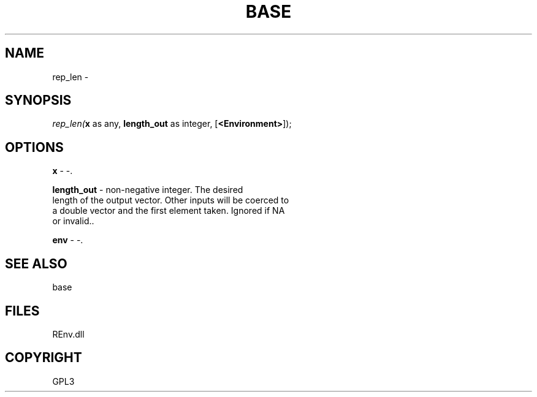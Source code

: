 .\" man page create by R# package system.
.TH BASE 1 2002-May "rep_len" "rep_len"
.SH NAME
rep_len \- 
.SH SYNOPSIS
\fIrep_len(\fBx\fR as any, 
\fBlength_out\fR as integer, 
[\fB<Environment>\fR]);\fR
.SH OPTIONS
.PP
\fBx\fB \fR\- -. 
.PP
.PP
\fBlength_out\fB \fR\- non-negative integer. The desired 
 length of the output vector. Other inputs will be coerced to 
 a double vector and the first element taken. Ignored if NA 
 or invalid.. 
.PP
.PP
\fBenv\fB \fR\- -. 
.PP
.SH SEE ALSO
base
.SH FILES
.PP
REnv.dll
.PP
.SH COPYRIGHT
GPL3
